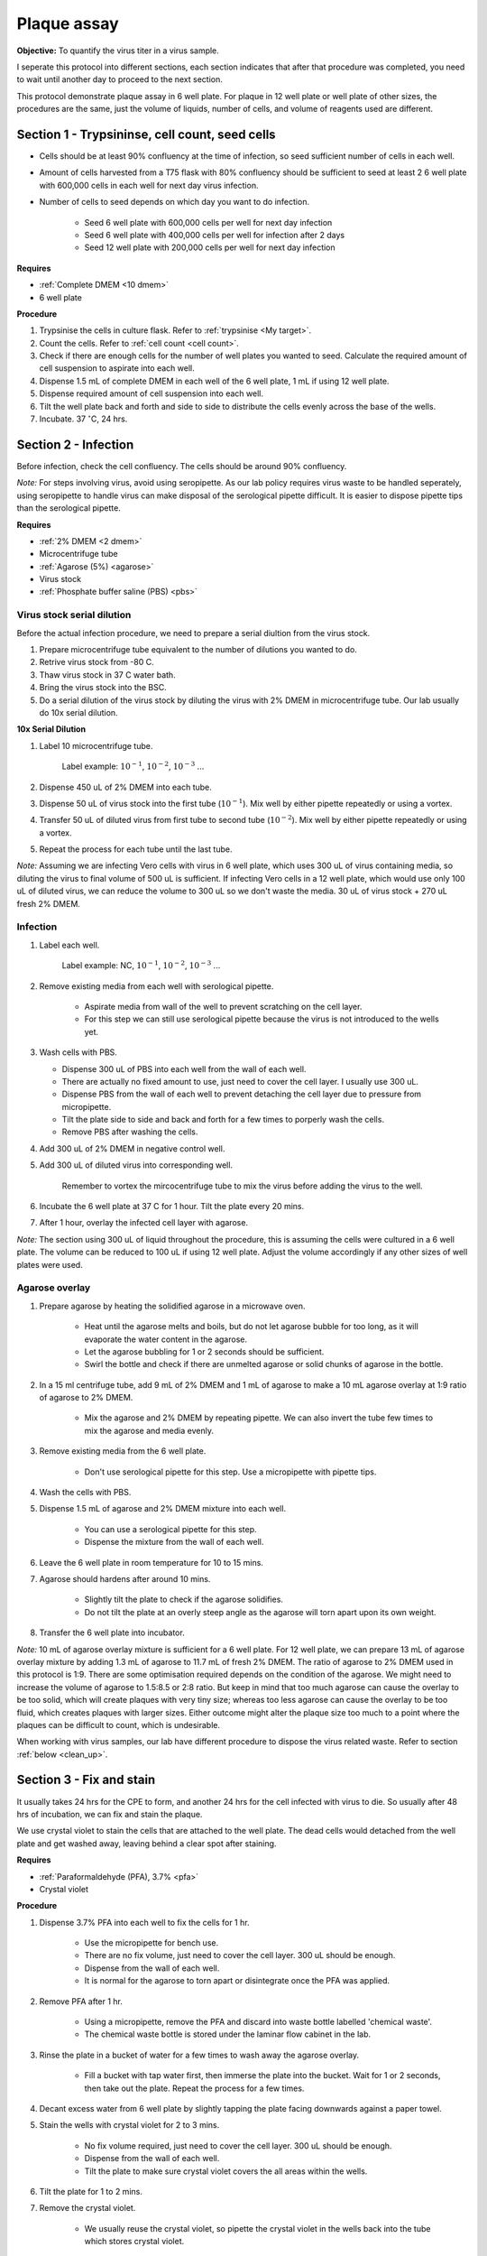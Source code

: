 .. _plaque assay:

Plaque assay
============

**Objective:** To quantify the virus titer in a virus sample. 

I seperate this protocol into different sections, each section indicates that after that procedure was completed, you need to wait until another day to proceed to the next section. 

This protocol demonstrate plaque assay in 6 well plate. For plaque in 12 well plate or well plate of other sizes, the procedures are the same, just the volume of liquids, number of cells, and volume of reagents used are different. 

Section 1 - Trypsininse, cell count, seed cells
-----------------------------------------------

* Cells should be at least 90% confluency at the time of infection, so seed sufficient number of cells in each well.
* Amount of cells harvested from a T75 flask with 80% confluency should be sufficient to seed at least 2 6 well plate with 600,000 cells in each well for next day virus infection.   
* Number of cells to seed depends on which day you want to do infection. 

    * Seed 6 well plate with 600,000 cells per well for next day infection 
    * Seed 6 well plate with 400,000 cells per well for infection after 2 days 
    * Seed 12 well plate with 200,000 cells per well for next day infection

**Requires**

* :ref:`Complete DMEM <10 dmem>`
* 6 well plate

**Procedure**

#. Trypsinise the cells in culture flask. Refer to :ref:`trypsinise <My target>`.
#. Count the cells. Refer to :ref:`cell count <cell count>`. 
#. Check if there are enough cells for the number of well plates you wanted to seed. Calculate the required amount of cell suspension to aspirate into each well.
#. Dispense 1.5 mL of complete DMEM in each well of the 6 well plate, 1 mL if using 12 well plate.
#. Dispense required amount of cell suspension into each well. 
#. Tilt the well plate back and forth and side to side to distribute the cells evenly across the base of the wells. 
#. Incubate. 37 :math:`^{\circ}`\ C, 24 hrs. 

Section 2 - Infection
---------------------

Before infection, check the cell confluency. The cells should be around 90% confluency. 

*Note:* For steps involving virus, avoid using seropipette. As our lab policy requires virus waste to be handled seperately, using seropipette to handle virus can make disposal of the serological pipette difficult. It is easier to dispose pipette tips than the serological pipette.

**Requires**

* :ref:`2% DMEM <2 dmem>`
* Microcentrifuge tube
* :ref:`Agarose (5%) <agarose>`
* Virus stock
* :ref:`Phosphate buffer saline (PBS) <pbs>`

Virus stock serial dilution
~~~~~~~~~~~~~~~~~~~~~~~~~~~

Before the actual infection procedure, we need to prepare a serial diultion from the virus stock. 

#. Prepare microcentrifuge tube equivalent to the number of dilutions you wanted to do. 
#. Retrive virus stock from -80 C. 
#. Thaw virus stock in 37 C water bath. 
#. Bring the virus stock into the BSC.
#. Do a serial dilution of the virus stock by diluting the virus with 2% DMEM in microcentrifuge tube. Our lab usually do 10x serial dilution. 

**10x Serial Dilution**

#. Label 10 microcentrifuge tube. 

    Label example: :math:`10^{-1}`, :math:`10^{-2}`, :math:`10^{-3}` ... 

#. Dispense 450 uL of 2% DMEM into each tube. 
#. Dispense 50 uL of virus stock into the first tube (:math:`10^{-1}`). Mix well by either pipette repeatedly or using a vortex.
#. Transfer 50 uL of diluted virus from first tube to second tube (:math:`10^{-2}`). Mix well by either pipette repeatedly or using a vortex.
#. Repeat the process for each tube until the last tube.

*Note:* Assuming we are infecting Vero cells with virus in 6 well plate, which uses 300 uL of virus containing media, so diluting the virus to final volume of 500 uL is sufficient. If infecting Vero cells in a 12 well plate, which would use only 100 uL of diluted virus, we can reduce the volume to 300 uL so we don't waste the media. 30 uL of virus stock + 270 uL fresh 2% DMEM. 

Infection
~~~~~~~~~

#. Label each well.

    Label example: NC, :math:`10^{-1}`, :math:`10^{-2}`, :math:`10^{-3}` ...

#. Remove existing media from each well with serological pipette. 

    * Aspirate media from wall of the well to prevent scratching on the cell layer.
    * For this step we can still use serological pipette because the virus is not introduced to the wells yet. 

#. Wash cells with PBS.

   * Dispense 300 uL of PBS into each well from the wall of each well. 
   * There are actually no fixed amount to use, just need to cover the cell layer. I usually use 300 uL. 
   * Dispense PBS from the wall of each well to prevent detaching the cell layer due to pressure from micropipette. 
   * Tilt the plate side to side and back and forth for a few times to porperly wash the cells.
   * Remove PBS after washing the cells.  

#. Add 300 uL of 2% DMEM in negative control well.
#. Add 300 uL of diluted virus into corresponding well. 

    Remember to vortex the mircocentrifuge tube to mix the virus before adding the virus to the well. 

#. Incubate the 6 well plate at 37 C for 1 hour. Tilt the plate every 20 mins. 
#. After 1 hour, overlay the infected cell layer with agarose. 

*Note:* The section using 300 uL of liquid throughout the procedure, this is assuming the cells were cultured in a 6 well plate. The volume can be reduced to 100 uL if using 12 well plate. Adjust the volume accordingly if any other sizes of well plates were used. 

Agarose overlay
~~~~~~~~~~~~~~~

#. Prepare agarose by heating the solidified agarose in a microwave oven. 
  
    * Heat until the agarose melts and boils, but do not let agarose bubble for too long, as it will evaporate the water content in the agarose. 
    * Let the agarose bubbling for 1 or 2 seconds should be sufficient. 
    * Swirl the bottle and check if there are unmelted agarose or solid chunks of agarose in the bottle. 

#. In a 15 ml centrifuge tube, add 9 mL of 2% DMEM and 1 mL of agarose to make a 10 mL agarose overlay at 1:9 ratio of agarose to 2% DMEM. 

    * Mix the agarose and 2% DMEM by repeating pipette. We can also invert the tube few times to mix the agarose and media evenly. 

#. Remove existing media from the 6 well plate. 

    * Don't use serological pipette for this step. Use a micropipette with pipette tips. 

#. Wash the cells with PBS.
#. Dispense 1.5 mL of agarose and 2% DMEM mixture into each well. 

    * You can use a serological pipette for this step. 
    * Dispense the mixture from the wall of each well.

#. Leave the 6 well plate in room temperature for 10 to 15 mins.
#. Agarose should hardens after around 10 mins. 

    * Slightly tilt the plate to check if the agarose solidifies. 
    * Do not tilt the plate at an overly steep angle as the agarose will torn apart upon its own weight. 

#. Transfer the 6 well plate into incubator. 

*Note:* 10 mL of agarose overlay mixture is sufficient for a 6 well plate. For 12 well plate, we can prepare 13 mL of agarose overlay mixture by adding 1.3 mL of agarose to 11.7 mL of fresh 2% DMEM. The ratio of agarose to 2% DMEM used in this protocol is 1:9. There are some optimisation required depends on the condition of the agarose. We might need to increase the volume of agarose to 1.5:8.5 or 2:8 ratio. But keep in mind that too much agarose can cause the overlay to be too solid, which will create plaques with very tiny size; whereas too less agarose can cause the overlay to be too fluid, which creates plaques with larger sizes. Either outcome might alter the plaque size too much to a point where the plaques can be difficult to count, which is undesirable.  

When working with virus samples, our lab have different procedure to dispose the virus related waste. Refer to section :ref:`below  <clean_up>`.

Section 3 - Fix and stain 
-------------------------

It usually takes 24 hrs for the CPE to form, and another 24 hrs for the cell infected with virus to die. So usually after 48 hrs of incubation, we can fix and stain the plaque. 

We use crystal violet to stain the cells that are attached to the well plate. The dead cells would detached from the well plate and get washed away, leaving behind a clear spot after staining. 

**Requires**

* :ref:`Paraformaldehyde (PFA), 3.7% <pfa>`
* Crystal violet

**Procedure**

#. Dispense 3.7% PFA into each well to fix the cells for 1 hr.
    
    * Use the micropipette for bench use.
    * There are no fix volume, just need to cover the cell layer. 300 uL should be enough. 
    * Dispense from the wall of each well. 
    * It is normal for the agarose to torn apart or disintegrate once the PFA was applied. 

#. Remove PFA after 1 hr. 

    * Using a micropipette, remove the PFA and discard into waste bottle labelled 'chemical waste'. 
    * The chemical waste bottle is stored under the laminar flow cabinet in the lab.

#. Rinse the plate in a bucket of water for a few times to wash away the agarose overlay. 

    * Fill a bucket with tap water first, then immerse the plate into the bucket. Wait for 1 or 2 seconds, then take out the plate. Repeat the process for a few times. 

#. Decant excess water from 6 well plate by slightly tapping the plate facing downwards against a paper towel. 
#. Stain the wells with crystal violet for 2 to 3 mins. 

    * No fix volume required, just need to cover the cell layer. 300 uL should be enough. 
    * Dispense from the wall of each well. 
    * Tilt the plate to make sure crystal violet covers the all areas within the wells. 

#. Tilt the plate for 1 to 2 mins. 
#. Remove the crystal violet.

    * We usually reuse the crystal violet, so pipette the crystal violet in the wells back into the tube which stores crystal violet.

#. Rinse the plate in a bucket of water for a few times to wash away excess crystal violet. 

    * Same procedure to how we rinse away the agarose overlay.  

#. Decant excess water from 6 well plate by slightly tapping the plate facing downwards against a paper towel. 
#. Leave the plate on bench to air dry. 

.. _clean_up:

Clean up
--------

Refer to :ref:`virus waste <virus waste>` management. 

* There is a blue hazard waste plastic bag under the fume hood in the lab for disposing virus related waste. 
* Usually the plates that were fixed and stained would be kept in the dark (inside cabinet). 
* Some plates were not fixed because there are no plaque observed under microscope, so there is no use to proceed with fixing and staining. You can still fix and stain if you wanted to, but if you wanted to dispose the well plate, dispense small amount of clorox into each well before disposing the plate into the blue plastic bag.